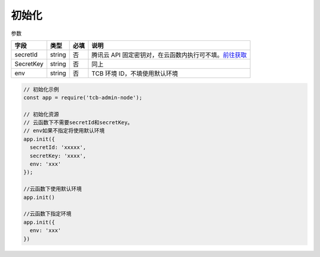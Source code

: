 初始化
=========

参数

+-----------+--------+------+----------------------------------------------------------+
|   字段    |  类型  | 必填 |                           说明                           |
+===========+========+======+==========================================================+
| secretId  | string | 否   | 腾讯云 API 固定密钥对，在云函数内执行可不填。`前往获取`_ |
+-----------+--------+------+----------------------------------------------------------+
| SecretKey | string | 否   | 同上                                                     |
+-----------+--------+------+----------------------------------------------------------+
| env       | string | 否   | TCB 环境 ID，不填使用默认环境                            |
+-----------+--------+------+----------------------------------------------------------+

.. code:: js

  // 初始化示例
  const app = require('tcb-admin-node');

  // 初始化资源
  // 云函数下不需要secretId和secretKey。
  // env如果不指定将使用默认环境
  app.init({
    secretId: 'xxxxx',
    secretKey: 'xxxx',
    env: 'xxx'
  });

  //云函数下使用默认环境
  app.init()

  //云函数下指定环境
  app.init({
    env: 'xxx'
  })

.. _前往获取: https://console.cloud.tencent.com/cam/capi
